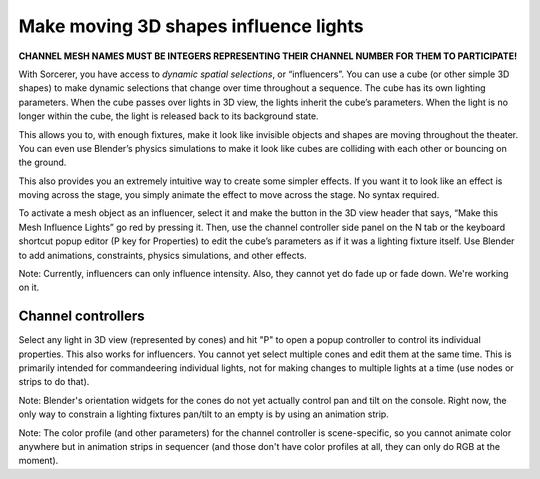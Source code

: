 Make moving 3D shapes influence lights
============================================

.. figure:: ../source/_static/influencers.png
   :align: center
   :alt: Influencers
   :width: 700px


**CHANNEL MESH NAMES MUST BE INTEGERS REPRESENTING THEIR CHANNEL NUMBER FOR THEM TO PARTICIPATE!**

With Sorcerer, you have access to *dynamic spatial selections*, or “influencers”.  You can use a cube (or other simple 3D shapes) to make dynamic selections that change over time throughout a sequence. The cube has its own lighting parameters. When the cube passes over lights in 3D view, the lights inherit the cube’s parameters. When the light is no longer within the cube, the light is released back to its background state. 

This allows you to, with enough fixtures, make it look like invisible objects and shapes are moving throughout the theater. You can even use Blender’s physics simulations to make it look like cubes are colliding with each other or bouncing on the ground.

This also provides you an extremely intuitive way to create some simpler effects. If you want it to look like an effect is moving across the stage, you simply animate the effect to move across the stage. No syntax required.

To activate a mesh object as an influencer, select it and make the button in the 3D view header that says, “Make this Mesh Influence Lights” go red by pressing it. Then, use the channel controller side panel on the N tab or the keyboard shortcut popup editor (P key for Properties) to edit the cube’s parameters as if it was a lighting fixture itself. Use Blender to add animations, constraints, physics simulations, and other effects. 

Note: Currently, influencers can only influence intensity. Also, they cannot yet do fade up or fade down. We're working on it.

Channel controllers
------------------------------
Select any light in 3D view (represented by cones) and hit "P" to open a popup controller to control its individual properties. This also works for influencers. You cannot yet select multiple cones and edit them at the same time. This is primarily intended for commandeering individual lights, not for making changes to multiple lights at a time (use nodes or strips to do that). 

Note: Blender's orientation widgets for the cones do not yet actually control pan and tilt on the console. Right now, the only way to constrain a lighting fixtures pan/tilt to an empty is by using an animation strip.

Note: The color profile (and other parameters) for the channel controller is scene-specific, so you cannot animate color anywhere but in animation strips in sequencer (and those don't have color profiles at all, they can only do RGB at the moment). 

